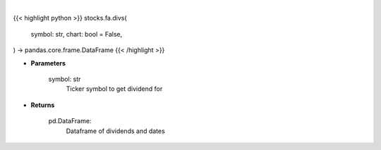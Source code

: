 .. role:: python(code)
    :language: python
    :class: highlight

|

.. raw:: html

    <h3>
    > Getting data
    </h3>

{{< highlight python >}}
stocks.fa.divs(
    symbol: str,
    chart: bool = False,
) -> pandas.core.frame.DataFrame
{{< /highlight >}}

.. raw:: html

    <p>
    Get historical dividend for ticker
    </p>

* **Parameters**

    symbol: str
        Ticker symbol to get dividend for

* **Returns**

    pd.DataFrame:
        Dataframe of dividends and dates
